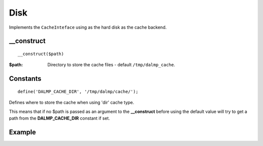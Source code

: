 Disk
====

Implements the ``CacheInteface`` using as the hard disk as the cache backend.


__construct
...........

::

  __construct($path)

:$path: Directory to store the cache files - default ``/tmp/dalmp_cache``.

Constants
.........

::

   define('DALMP_CACHE_DIR', '/tmp/dalmp/cache/');

Defines where to store the cache when using 'dir' cache type.

This means that if no $path is passed as an argument to the **__construct**
before using the default value will try to get a path from the **DALMP_CACHE_DIR**
constant if set.

Example
.......

.. code-block:: php
   :linenos:
   :emphasize-lines: 5

   <?php

    require_once 'dalmp.php';

    $cache = new DALMP\Cache\Disk('/tmp/my_cache_path')

    $cache->set('mykey', 'xpto', 300);

    $cache->get('mykey');

    $cache->stats();


.. seealso::

   `Cache Examples <https://github.com/nbari/DALMP/tree/master/examples/cache>`_.
